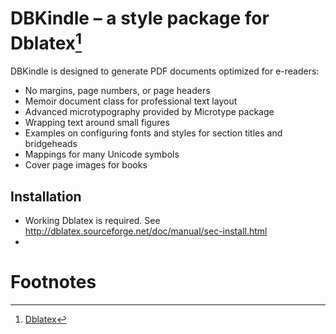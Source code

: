 * DBKindle -- a style package for Dblatex[fn:1]
  DBKindle is designed to generate PDF documents optimized for e-readers:
- No margins, page numbers, or page headers
- Memoir document class for professional text layout
- Advanced microtypography provided by Microtype package
- Wrapping text around small figures
- Examples on configuring fonts and styles for section titles and bridgeheads
- Mappings for many Unicode symbols
- Cover page images for books

** Installation
   - Working Dblatex is required. See [[http://dblatex.sourceforge.net/doc/manual/sec-install.html]]
   - 
* Footnotes

[fn:1] [[http://dblatex.sourceforge.net/][Dblatex]]

